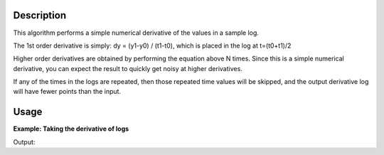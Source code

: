 .. algorithm::

.. summary::

.. alias::

.. properties::

Description
-----------

This algorithm performs a simple numerical derivative of the values in a
sample log.

The 1st order derivative is simply: dy = (y1-y0) / (t1-t0), which is
placed in the log at t=(t0+t1)/2

Higher order derivatives are obtained by performing the equation above N
times. Since this is a simple numerical derivative, you can expect the
result to quickly get noisy at higher derivatives.

If any of the times in the logs are repeated, then those repeated time
values will be skipped, and the output derivative log will have fewer
points than the input.

Usage
-----

**Example: Taking the derivative of logs**

.. testcode:: AddLogDerivative
    
    ws = CreateSampleWorkspace()
    AddTimeSeriesLog(ws,"MyLog","2010-01-01T00:00:00",1.0,DeleteExisting=False)
    AddTimeSeriesLog(ws,"MyLog","2010-01-01T00:00:10",2.0,DeleteExisting=False)
    AddTimeSeriesLog(ws,"MyLog","2010-01-01T00:00:20",0.0,DeleteExisting=False)
    AddTimeSeriesLog(ws,"MyLog","2010-01-01T00:00:30",5.0,DeleteExisting=False)

    AddLogDerivative(ws,"MyLog",derivative=1,NewLogName="Derivative1")
    AddLogDerivative(ws,"MyLog",derivative=2,NewLogName="Derivative2")
    AddLogDerivative(ws,"MyLog",derivative=3,NewLogName="Derivative3")

    for logName in ["MyLog","Derivative1","Derivative2","Derivative3"]:
        print "Log: " + logName
        print ws.getRun().getProperty(logName).valueAsString()


Output:

.. testoutput:: AddLogDerivative
    :options: +NORMALIZE_WHITESPACE

    Log: MyLog
    2010-Jan-01 00:00:00  1
    2010-Jan-01 00:00:10  2
    2010-Jan-01 00:00:20  0
    2010-Jan-01 00:00:30  5

    Log: Derivative1
    2010-Jan-01 00:00:05  0.1
    2010-Jan-01 00:00:15  -0.2
    2010-Jan-01 00:00:25  0.5

    Log: Derivative2
    2010-Jan-01 00:00:10  -0.03
    2010-Jan-01 00:00:20  0.07

    Log: Derivative3
    2010-Jan-01 00:00:15  0.01


.. categories::

.. sourcelink::
